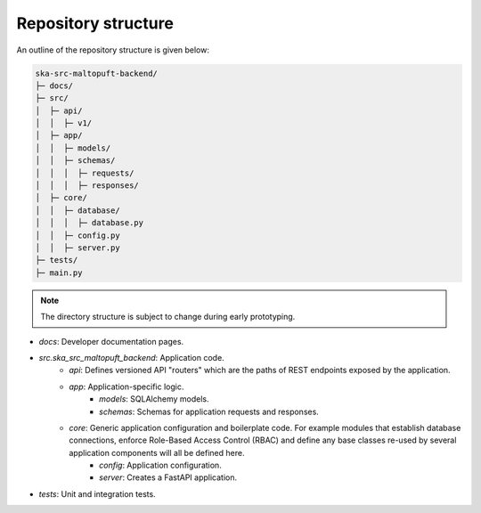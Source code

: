 Repository structure
====================

An outline of the repository structure is given below:

.. code-block:: console

    ska-src-maltopuft-backend/
    ├─ docs/
    ├─ src/
    │  ├─ api/
    │  │  ├─ v1/
    │  ├─ app/
    │  │  ├─ models/
    │  │  ├─ schemas/
    │  │  │  ├─ requests/
    │  │  │  ├─ responses/
    │  ├─ core/
    │  │  ├─ database/
    │  │  │  ├─ database.py
    │  │  ├─ config.py
    │  │  ├─ server.py
    ├─ tests/
    ├─ main.py

.. note::
    The directory structure is subject to change during early prototyping. 

* `docs`: Developer documentation pages.
* `src.ska_src_maltopuft_backend`: Application code.
    * `api`: Defines versioned API "routers" which are the paths of REST endpoints exposed by the application.
    * `app`: Application-specific logic.
        * `models`: SQLAlchemy models.
        * `schemas`: Schemas for application requests and responses.
    * `core`: Generic application configuration and boilerplate code. For example modules that establish database connections, enforce Role-Based Access Control (RBAC) and define any base classes re-used by several application components will all be defined here.
        * `config`: Application configuration.
        * `server`: Creates a FastAPI application.
* `tests`: Unit and integration tests.
